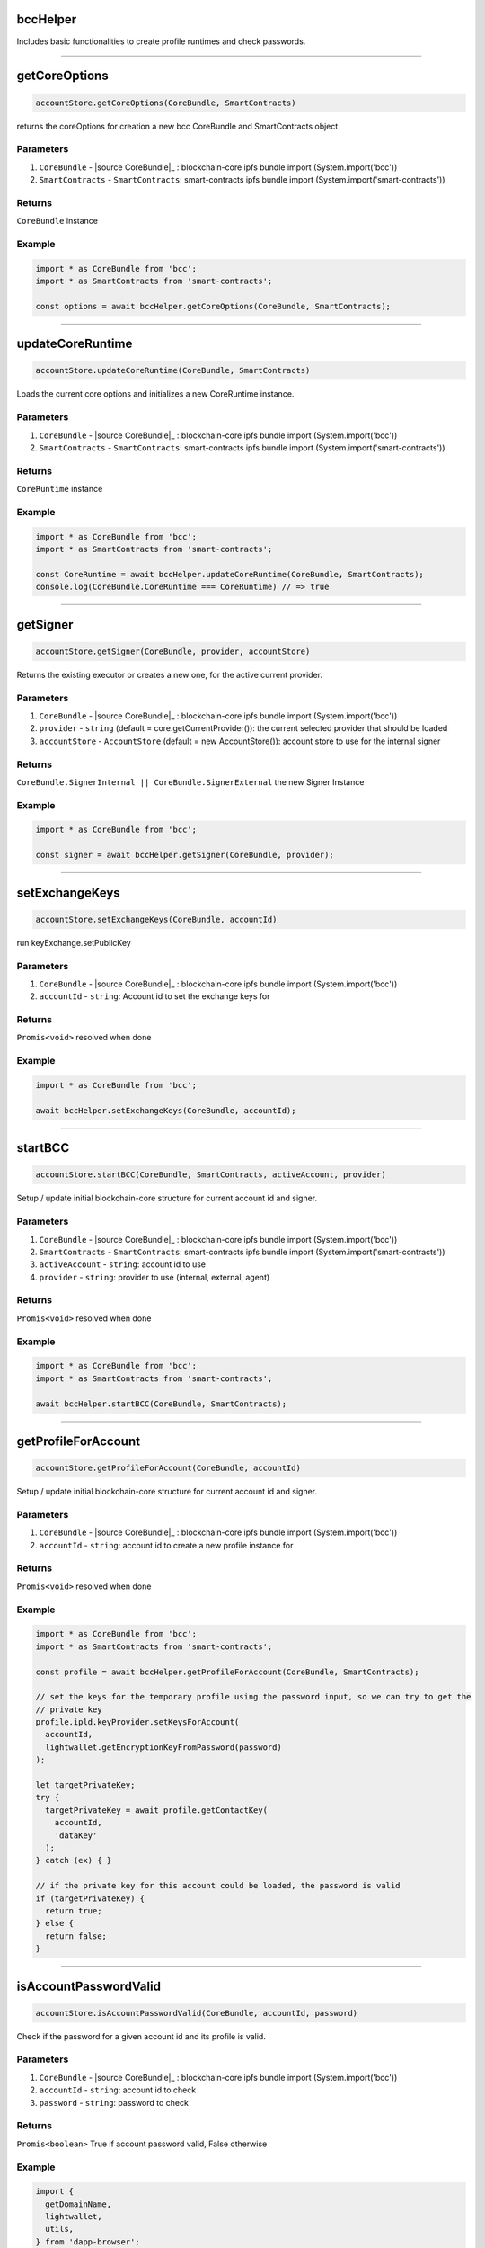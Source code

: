 =========
bccHelper
=========

Includes basic functionalities to create profile runtimes and check passwords.

--------------------------------------------------------------------------------

==============
getCoreOptions
==============
.. code-block:: javascript

    accountStore.getCoreOptions(CoreBundle, SmartContracts)

returns the coreOptions for creation a new bcc CoreBundle and SmartContracts object.

----------
Parameters
----------
#. ``CoreBundle`` - |source CoreBundle|_ : blockchain-core ipfs bundle import (System.import('bcc'))
#. ``SmartContracts`` - ``SmartContracts``: smart-contracts ipfs bundle import (System.import('smart-contracts'))

-------
Returns
-------

``CoreBundle`` instance

-------
Example
-------

.. code-block:: typescript

  import * as CoreBundle from 'bcc';
  import * as SmartContracts from 'smart-contracts';
  
  const options = await bccHelper.getCoreOptions(CoreBundle, SmartContracts);

--------------------------------------------------------------------------------

=================
updateCoreRuntime
=================
.. code-block:: javascript

    accountStore.updateCoreRuntime(CoreBundle, SmartContracts)

Loads the current core options and initializes a new CoreRuntime instance.

----------
Parameters
----------
#. ``CoreBundle`` - |source CoreBundle|_ : blockchain-core ipfs bundle import (System.import('bcc'))
#. ``SmartContracts`` - ``SmartContracts``: smart-contracts ipfs bundle import (System.import('smart-contracts'))

-------
Returns
-------

``CoreRuntime`` instance

-------
Example
-------

.. code-block:: typescript

  import * as CoreBundle from 'bcc';
  import * as SmartContracts from 'smart-contracts';
  
  const CoreRuntime = await bccHelper.updateCoreRuntime(CoreBundle, SmartContracts);
  console.log(CoreBundle.CoreRuntime === CoreRuntime) // => true

--------------------------------------------------------------------------------

=========
getSigner
=========
.. code-block:: javascript

    accountStore.getSigner(CoreBundle, provider, accountStore)

Returns the existing executor or creates a new one, for the active current provider.

----------
Parameters
----------
#. ``CoreBundle`` - |source CoreBundle|_ : blockchain-core ipfs bundle import (System.import('bcc'))
#. ``provider`` - ``string`` (default = core.getCurrentProvider()): the current selected provider that should be loaded
#. ``accountStore`` - ``AccountStore`` (default = new AccountStore()): account store to use for the internal signer

-------
Returns
-------

``CoreBundle.SignerInternal || CoreBundle.SignerExternal`` the new Signer Instance

-------
Example
-------

.. code-block:: typescript
  
  import * as CoreBundle from 'bcc';

  const signer = await bccHelper.getSigner(CoreBundle, provider);

--------------------------------------------------------------------------------

===============
setExchangeKeys
===============
.. code-block:: javascript

    accountStore.setExchangeKeys(CoreBundle, accountId)

run keyExchange.setPublicKey

----------
Parameters
----------
#. ``CoreBundle`` - |source CoreBundle|_ : blockchain-core ipfs bundle import (System.import('bcc'))
#. ``accountId`` - ``string``: Account id to set the exchange keys for

-------
Returns
-------

``Promis<void>`` resolved when done

-------
Example
-------

.. code-block:: typescript

  import * as CoreBundle from 'bcc';
  
  await bccHelper.setExchangeKeys(CoreBundle, accountId);

--------------------------------------------------------------------------------

========
startBCC
========
.. code-block:: javascript

    accountStore.startBCC(CoreBundle, SmartContracts, activeAccount, provider)

Setup / update initial blockchain-core structure for current account id and signer.

----------
Parameters
----------
#. ``CoreBundle`` - |source CoreBundle|_ : blockchain-core ipfs bundle import (System.import('bcc'))
#. ``SmartContracts`` - ``SmartContracts``: smart-contracts ipfs bundle import (System.import('smart-contracts'))
#. ``activeAccount`` - ``string``: account id to use
#. ``provider`` - ``string``: provider to use (internal, external, agent)

-------
Returns
-------

``Promis<void>`` resolved when done

-------
Example
-------

.. code-block:: typescript

  import * as CoreBundle from 'bcc';
  import * as SmartContracts from 'smart-contracts';

  await bccHelper.startBCC(CoreBundle, SmartContracts);

--------------------------------------------------------------------------------

====================
getProfileForAccount
====================
.. code-block:: javascript

    accountStore.getProfileForAccount(CoreBundle, accountId)

Setup / update initial blockchain-core structure for current account id and signer.

----------
Parameters
----------
#. ``CoreBundle`` - |source CoreBundle|_ : blockchain-core ipfs bundle import (System.import('bcc'))
#. ``accountId`` - ``string``: account id to create a new profile instance for

-------
Returns
-------

``Promis<void>`` resolved when done

-------
Example
-------

.. code-block:: typescript

  import * as CoreBundle from 'bcc';
  import * as SmartContracts from 'smart-contracts';

  const profile = await bccHelper.getProfileForAccount(CoreBundle, SmartContracts);

  // set the keys for the temporary profile using the password input, so we can try to get the
  // private key
  profile.ipld.keyProvider.setKeysForAccount(
    accountId,
    lightwallet.getEncryptionKeyFromPassword(password)
  );

  let targetPrivateKey;
  try {
    targetPrivateKey = await profile.getContactKey(
      accountId,
      'dataKey'
    );
  } catch (ex) { }

  // if the private key for this account could be loaded, the password is valid
  if (targetPrivateKey) {
    return true;
  } else {
    return false;
  }

--------------------------------------------------------------------------------

======================
isAccountPasswordValid
======================
.. code-block:: javascript

    accountStore.isAccountPasswordValid(CoreBundle, accountId, password)

Check if the password for a given account id and its profile is valid.

----------
Parameters
----------
#. ``CoreBundle`` - |source CoreBundle|_ : blockchain-core ipfs bundle import (System.import('bcc'))
#. ``accountId`` - ``string``: account id to check
#. ``password`` - ``string``: password to check

-------
Returns
-------

``Promis<boolean>`` True if account password valid, False otherwise

-------
Example
-------

.. code-block:: typescript

  import {
    getDomainName,
    lightwallet,
    utils,
  } from 'dapp-browser';

  lightwallet.setPasswordFunction(async () => {
    // bind login function so we can resolve the initial promise, when login is done
    const loginPromise = new Promise(resolve => finishedLogin = (password: string) => {
      router.push({ path: `${ basePath }` });

      resolve(password);
    });

    // navigate the user to the login page
    router.push({ path: `${ basePath }/login` });

    return loginPromise;
  });

  // .....................................

  import * as CoreBundle from 'bcc';
  import * as SmartContracts from 'smart-contracts';

  if (await bccHelper.isAccountPasswordValid(CoreBundle, accountId, password)) {
    finishedLogin(password);
  } else {
    // handle invalid password
  }


--------------------------------------------------------------------------------

====================
createDefaultRuntime
====================
.. code-block:: javascript

    accountStore.createDefaultRuntime(CoreBundle, accountId, encryptionKey, privateKey, runtimeConfig, web3, dfs)

Wraps the original create default runtime bcc function to simplify key and account map management.

----------
Parameters
----------
#. ``CoreBundle`` - |source CoreBundle|_: blockchain-core ipfs bundle
#. ``accountId`` - ``string``: account id to create the runtime for
#. ``encryptionKey`` - ``string``: enryption key of the users profile
#. ``privateKey`` - ``string``: account id's private key
#. ``config`` - ``any``: overwrite the ui configuration with a custom config
#. ``web3`` - ``any``: overwrite the CoreRuntime web3 with a new one
#. ``dfs`` - ``any``: overwrite the CoreRuntime dfs with a new one

-------
Returns
-------

``Promis<any>`` the new bcc defaultruntime

-------
Example
-------

.. code-block:: typescript

  import * as bcc from 'bcc';
  import {
    bccHelper,
    lightwallet,
  } from 'dapp-browser';

  const vault = await lightwallet.getNewVault('test faucet ...', 'xyazqw91923');
  const accountId = lightwallet.getAccounts(vault, 1)[0]; 

  // create a new runtime
  const runtime = await bccHelper.createDefaultRuntime(
    bcc,
    accountId,
    vault.encryptionKey,
    lightwallet.getPrivateKey(vault, accountId),
  );

